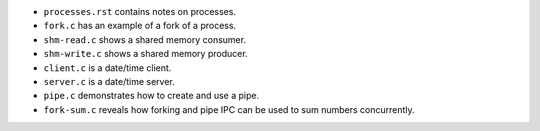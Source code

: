 * ``processes.rst`` contains notes on processes.

* ``fork.c`` has an example of a fork of a process.

* ``shm-read.c`` shows a shared memory consumer.

* ``shm-write.c`` shows a shared memory producer.

* ``client.c`` is a date/time client.

* ``server.c`` is a date/time server.

* ``pipe.c`` demonstrates how to create and use a pipe.

* ``fork-sum.c`` reveals how forking and pipe IPC can be used to sum
  numbers concurrently.
